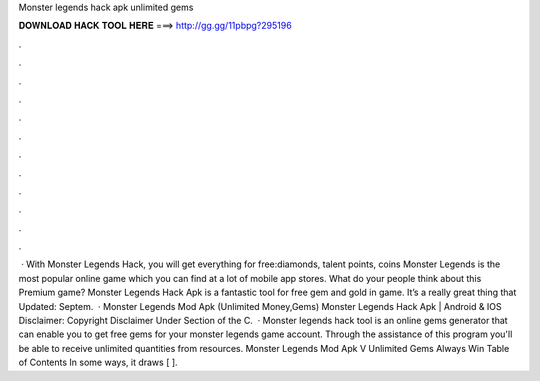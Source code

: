 Monster legends hack apk unlimited gems

𝐃𝐎𝐖𝐍𝐋𝐎𝐀𝐃 𝐇𝐀𝐂𝐊 𝐓𝐎𝐎𝐋 𝐇𝐄𝐑𝐄 ===> http://gg.gg/11pbpg?295196

.

.

.

.

.

.

.

.

.

.

.

.

 · With Monster Legends Hack, you will get everything for free:diamonds, talent points, coins Monster Legends is the most popular online game which you can find at a lot of mobile app stores. What do your people think about this Premium game? Monster Legends Hack Apk is a fantastic tool for free gem and gold in game. It’s a really great thing that Updated: Septem.  · Monster Legends Mod Apk (Unlimited Money,Gems) Monster Legends Hack Apk | Android & IOS Disclaimer: Copyright Disclaimer Under Section of the C.  · Monster legends hack tool is an online gems generator that can enable you to get free gems for your monster legends game account. Through the assistance of this program you'll be able to receive unlimited quantities from resources. Monster Legends Mod Apk V Unlimited Gems Always Win Table of Contents In some ways, it draws [ ].